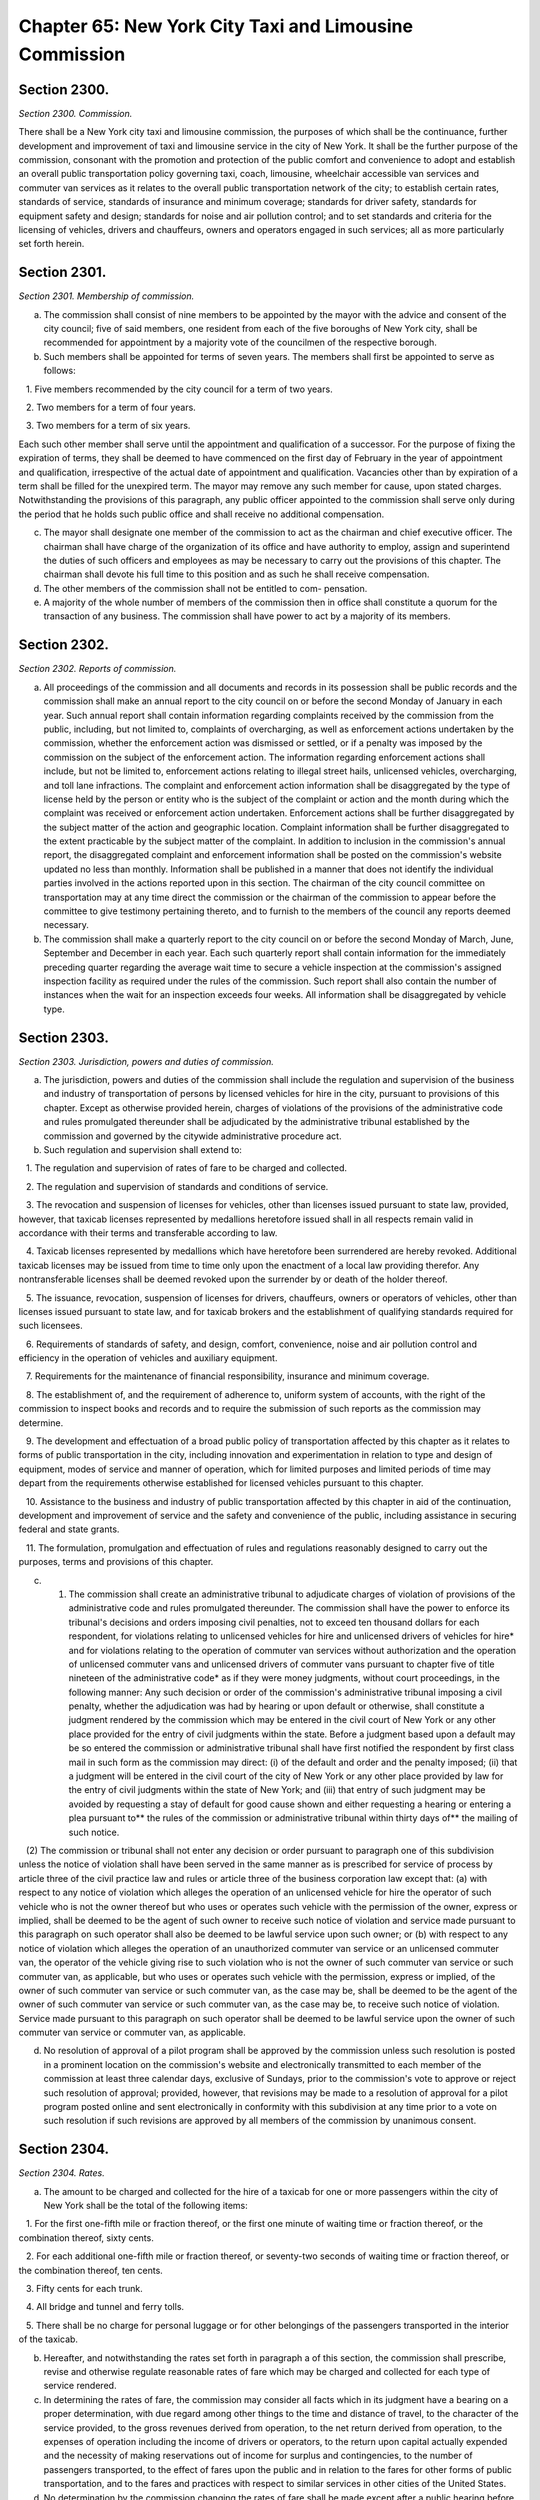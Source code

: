 Chapter 65: New York City Taxi and Limousine Commission
============================================================================================================================================================================================================
Section 2300.
------------------------------------------------------------------------------------------------------------------------------------------------------------------------------------------------------------------------------------------------------------------------------------------------------------------------------------------------------------------------------------------------------------------------------------------------------------------------------------------------------------------------------------------------------------------------------------------------------------------------


*Section 2300. Commission.*


There shall be a New York city taxi and limousine commission, the purposes of which shall be the continuance, further development and improvement of taxi and limousine service in the city of New York. It shall be the further purpose of the commission, consonant with the promotion and protection of the public comfort and convenience to adopt and establish an overall public transportation policy governing taxi, coach, limousine, wheelchair accessible van services and commuter van services as it relates to the overall public transportation network of the city; to establish certain rates, standards of service, standards of insurance and minimum coverage; standards for driver safety, standards for equipment safety and design; standards for noise and air pollution control; and to set standards and criteria for the licensing of vehicles, drivers and chauffeurs, owners and operators engaged in such services; all as more particularly set forth herein.




Section 2301.
------------------------------------------------------------------------------------------------------------------------------------------------------------------------------------------------------------------------------------------------------------------------------------------------------------------------------------------------------------------------------------------------------------------------------------------------------------------------------------------------------------------------------------------------------------------------------------------------------------------------


*Section 2301. Membership of commission.*


a. The commission shall consist of nine members to be appointed by the mayor with the advice and consent of the city council; five of said members, one resident from each of the five boroughs of New York city, shall be recommended for appointment by a majority vote of the councilmen of the respective borough.

b. Such members shall be appointed for terms of seven years. The members shall first be appointed to serve as follows:

   1. Five members recommended by the city council for a term of two years.

   2. Two members for a term of four years.

   3. Two members for a term of six years.

Each such other member shall serve until the appointment and qualification of a successor. For the purpose of fixing the expiration of terms, they shall be deemed to have commenced on the first day of February in the year of appointment and qualification, irrespective of the actual date of appointment and qualification. Vacancies other than by expiration of a term shall be filled for the unexpired term. The mayor may remove any such member for cause, upon stated charges. Notwithstanding the provisions of this paragraph, any public officer appointed to the commission shall serve only during the period that he holds such public office and shall receive no additional compensation.

c. The mayor shall designate one member of the commission to act as the chairman and chief executive officer. The chairman shall have charge of the organization of its office and have authority to employ, assign and superintend the duties of such officers and employees as may be necessary to carry out the provisions of this chapter. The chairman shall devote his full time to this position and as such he shall receive compensation.

d. The other members of the commission shall not be entitled to com- pensation.

e. A majority of the whole number of members of the commission then in office shall constitute a quorum for the transaction of any business. The commission shall have power to act by a majority of its members.




Section 2302.
------------------------------------------------------------------------------------------------------------------------------------------------------------------------------------------------------------------------------------------------------------------------------------------------------------------------------------------------------------------------------------------------------------------------------------------------------------------------------------------------------------------------------------------------------------------------------------------------------------------------


*Section 2302. Reports of commission.*


a. All proceedings of the commission and all documents and records in its possession shall be public records and the commission shall make an annual report to the city council on or before the second Monday of January in each year. Such annual report shall contain information regarding complaints received by the commission from the public, including, but not limited to, complaints of overcharging, as well as enforcement actions undertaken by the commission, whether the enforcement action was dismissed or settled, or if a penalty was imposed by the commission on the subject of the enforcement action. The information regarding enforcement actions shall include, but not be limited to, enforcement actions relating to illegal street hails, unlicensed vehicles, overcharging, and toll lane infractions. The complaint and enforcement action information shall be disaggregated by the type of license held by the person or entity who is the subject of the complaint or action and the month during which the complaint was received or enforcement action undertaken. Enforcement actions shall be further disaggregated by the subject matter of the action and geographic location. Complaint information shall be further disaggregated to the extent practicable by the subject matter of the complaint. In addition to inclusion in the commission's annual report, the disaggregated complaint and enforcement information shall be posted on the commission's website updated no less than monthly. Information shall be published in a manner that does not identify the individual parties involved in the actions reported upon in this section. The chairman of the city council committee on transportation may at any time direct the commission or the chairman of the commission to appear before the committee to give testimony pertaining thereto, and to furnish to the members of the council any reports deemed necessary.

b. The commission shall make a quarterly report to the city council on or before the second Monday of March, June, September and December in each year. Each such quarterly report shall contain information for the immediately preceding quarter regarding the average wait time to secure a vehicle inspection at the commission's assigned inspection facility as required under the rules of the commission. Such report shall also contain the number of instances when the wait for an inspection exceeds four weeks. All information shall be disaggregated by vehicle type.




Section 2303.
------------------------------------------------------------------------------------------------------------------------------------------------------------------------------------------------------------------------------------------------------------------------------------------------------------------------------------------------------------------------------------------------------------------------------------------------------------------------------------------------------------------------------------------------------------------------------------------------------------------------


*Section 2303. Jurisdiction, powers and duties of commission.*


a. The jurisdiction, powers and duties of the commission shall include the regulation and supervision of the business and industry of transportation of persons by licensed vehicles for hire in the city, pursuant to provisions of this chapter. Except as otherwise provided herein, charges of violations of the provisions of the administrative code and rules promulgated thereunder shall be adjudicated by the administrative tribunal established by the commission and governed by the citywide administrative procedure act.

b. Such regulation and supervision shall extend to:

   1. The regulation and supervision of rates of fare to be charged and collected.

   2. The regulation and supervision of standards and conditions of service.

   3. The revocation and suspension of licenses for vehicles, other than licenses issued pursuant to state law, provided, however, that taxicab licenses represented by medallions heretofore issued shall in all respects remain valid in accordance with their terms and transferable according to law.

   4. Taxicab licenses represented by medallions which have heretofore been surrendered are hereby revoked. Additional taxicab licenses may be issued from time to time only upon the enactment of a local law providing therefor. Any nontransferable licenses shall be deemed revoked upon the surrender by or death of the holder thereof.

   5. The issuance, revocation, suspension of licenses for drivers, chauffeurs, owners or operators of vehicles, other than licenses issued pursuant to state law, and for taxicab brokers and the establishment of qualifying standards required for such licensees.

   6. Requirements of standards of safety, and design, comfort, convenience, noise and air pollution control and efficiency in the operation of vehicles and auxiliary equipment.

   7. Requirements for the maintenance of financial responsibility, insurance and minimum coverage.

   8. The establishment of, and the requirement of adherence to, uniform system of accounts, with the right of the commission to inspect books and records and to require the submission of such reports as the commission may determine.

   9. The development and effectuation of a broad public policy of transportation affected by this chapter as it relates to forms of public transportation in the city, including innovation and experimentation in relation to type and design of equipment, modes of service and manner of operation, which for limited purposes and limited periods of time may depart from the requirements otherwise established for licensed vehicles pursuant to this chapter.

   10. Assistance to the business and industry of public transportation affected by this chapter in aid of the continuation, development and improvement of service and the safety and convenience of the public, including assistance in securing federal and state grants.

   11. The formulation, promulgation and effectuation of rules and regulations reasonably designed to carry out the purposes, terms and provisions of this chapter.

c. (1) The commission shall create an administrative tribunal to adjudicate charges of violation of provisions of the administrative code and rules promulgated thereunder. The commission shall have the power to enforce its tribunal's decisions and orders imposing civil penalties, not to exceed ten thousand dollars for each respondent, for violations relating to unlicensed vehicles for hire and unlicensed drivers of vehicles for hire* and for violations relating to the operation of commuter van services without authorization and the operation of unlicensed commuter vans and unlicensed drivers of commuter vans pursuant to chapter five of title nineteen of the administrative code* as if they were money judgments, without court proceedings, in the following manner: Any such decision or order of the commission's administrative tribunal imposing a civil penalty, whether the adjudication was had by hearing or upon default or otherwise, shall constitute a judgment rendered by the commission which may be entered in the civil court of New York or any other place provided for the entry of civil judgments within the state. Before a judgment based upon a default may be so entered the commission or administrative tribunal shall have first notified the respondent by first class mail in such form as the commission may direct: (i) of the default and order and the penalty imposed; (ii) that a judgment will be entered in the civil court of the city of New York or any other place provided by law for the entry of civil judgments within the state of New York; and (iii) that entry of such judgment may be avoided by requesting a stay of default for good cause shown and either requesting a hearing or entering a plea pursuant to** the rules of the commission or administrative tribunal within thirty days of** the mailing of such notice.

   (2) The commission or tribunal shall not enter any decision or order pursuant to paragraph one of this subdivision unless the notice of violation shall have been served in the same manner as is prescribed for service of process by article three of the civil practice law and rules or article three of the business corporation law except that: (a) with respect to any notice of violation which alleges the operation of an unlicensed vehicle for hire the operator of such vehicle who is not the owner thereof but who uses or operates such vehicle with the permission of the owner, express or implied, shall be deemed to be the agent of such owner to receive such notice of violation and service made pursuant to this paragraph on such operator shall also be deemed to be lawful service upon such owner; or (b) with respect to any notice of violation which alleges the operation of an unauthorized commuter van service or an unlicensed commuter van, the operator of the vehicle giving rise to such violation who is not the owner of such commuter van service or such commuter van, as applicable, but who uses or operates such vehicle with the permission, express or implied, of the owner of such commuter van service or such commuter van, as the case may be, shall be deemed to be the agent of the owner of such commuter van service or such commuter van, as the case may be, to receive such notice of violation. Service made pursuant to this paragraph on such operator shall be deemed to be lawful service upon the owner of such commuter van service or commuter van, as applicable.

d. No resolution of approval of a pilot program shall be approved by the commission unless such resolution is posted in a prominent location on the commission's website and electronically transmitted to each member of the commission at least three calendar days, exclusive of Sundays, prior to the commission's vote to approve or reject such resolution of approval; provided, however, that revisions may be made to a resolution of approval for a pilot program posted online and sent electronically in conformity with this subdivision at any time prior to a vote on such resolution if such revisions are approved by all members of the commission by unanimous consent.




Section 2304.
------------------------------------------------------------------------------------------------------------------------------------------------------------------------------------------------------------------------------------------------------------------------------------------------------------------------------------------------------------------------------------------------------------------------------------------------------------------------------------------------------------------------------------------------------------------------------------------------------------------------


*Section 2304. Rates.*


a. The amount to be charged and collected for the hire of a taxicab for one or more passengers within the city of New York shall be the total of the following items:

   1. For the first one-fifth mile or fraction thereof, or the first one minute of waiting time or fraction thereof, or the combination thereof, sixty cents.

   2. For each additional one-fifth mile or fraction thereof, or seventy-two seconds of waiting time or fraction thereof, or the combination thereof, ten cents.

   3. Fifty cents for each trunk.

   4. All bridge and tunnel and ferry tolls.

   5. There shall be no charge for personal luggage or for other belongings of the passengers transported in the interior of the taxicab.

b. Hereafter, and notwithstanding the rates set forth in paragraph a of this section, the commission shall prescribe, revise and otherwise regulate reasonable rates of fare which may be charged and collected for each type of service rendered.

c. In determining the rates of fare, the commission may consider all facts which in its judgment have a bearing on a proper determination, with due regard among other things to the time and distance of travel, to the character of the service provided, to the gross revenues derived from operation, to the net return derived from operation, to the expenses of operation including the income of drivers or operators, to the return upon capital actually expended and the necessity of making reservations out of income for surplus and contingencies, to the number of passengers transported, to the effect of fares upon the public and in relation to the fares for other forms of public transportation, and to the fares and practices with respect to similar services in other cities of the United States.

d. No determination by the commission changing the rates of fare shall be made except after a public hearing before the commission, at which evidence shall be taken.

e. At any public hearing involving a change in the rates of fare, the burden of proof to show that existing rates are not reasonable shall be upon such segment of the business or industry affected by this chapter as is involved in the change in rates.

f. The costs reasonably attributable to a public hearing involving a change in the rates of fare, including the expenses of the commission and the compensation of its officers, agents and employees, shall be charged to and paid by such segment of the business or industry affected by this chapter as is involved in the change in rates.




Section 2305.
------------------------------------------------------------------------------------------------------------------------------------------------------------------------------------------------------------------------------------------------------------------------------------------------------------------------------------------------------------------------------------------------------------------------------------------------------------------------------------------------------------------------------------------------------------------------------------------------------------------------


*Section 2305. Office of inclusion.*


a. Definitions. As used in this section, the following terms have the following meanings:

   Director. The term “director” means the director of the office of inclusion.

   Driver. The term “driver” means any driver licensed by the commission.

   Office. The term “office” means the office of inclusion.

b. The commission shall establish an office of inclusion. Such office shall be headed by a director.

c. The director shall have the power and duty to:

   1. Compile and report statistics relating to driver demographics, disaggregated by ethnicity or race, gender, disability and other categories as appropriate;

   2. Compile and report statistics relating to discrimination against passengers or prospective passengers on the basis of ethnicity or race, gender, disability and other categories as appropriate;

   3. Examine and address issues related to discrimination in the taxi and for-hire vehicle industry, including but not limited to refusals by drivers to provide service to passengers or prospective passengers on the basis of ethnicity or race, disability, gender, sexual orientation or destination;

   4. Develop policies and best practices to encourage greater representation of drivers from members of communities underserved by taxi and for-hire vehicle transportation services;

   5. Develop and implement trainings for drivers that promote cultural sensitivity towards passengers and prospective passengers and educate drivers about discriminatory treatment in the taxi and for-hire vehicle industry. Such trainings shall be conducted by persons with experience. Such trainings shall include best practices on how drivers can meet the needs of passengers with disabilities, including but not limited to caring for mobility devices, communicating with persons who are hearing impaired and alerting passengers with visual impairments awaiting a ride once the vehicle has arrived;

   6. Assess the feasibility of driver-to-driver mentorship and cultural awareness programs which the commission may implement as warranted;

   7. Expand public awareness regarding service refusals by drivers through means such as, but not limited to, running a public awareness campaign and conducting outreach to community groups whose members have experienced service refusals;

   8. Provide one or more mechanisms by which passengers and prospective passengers can submit complaints of discrimination directly to the commission, and ensure such complaints are processed by the appropriate authorities;

   9. Serve as a resource to support the needs of persons with disabilities in receiving services from vehicles licensed by the commission; and

   10. Perform any other relevant duties as the commission deems appropriate.

d. Within 12 months of the effective date of the local law that added this section, and annually thereafter for the next three years, the director shall post on the commission’s website and submit to the mayor and the speaker of the council a report containing, at a minimum, the findings required by paragraphs 1 and 2 of subdivision c of this section. The report shall also contain information on the programs and resources described in paragraphs 4, 5, 6, 7 and 8 of subdivision c of this section, including statistics on how many people utilized these programs and resources.



Editor's note: Section 2 of L.L. 2018/219 provides that subdivision d. of this section shall expire and be repealed four years after the effective date of the local law that added this section.




